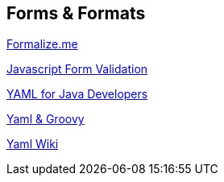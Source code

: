 == Forms & Formats

http://formalize.me/[Formalize.me]

http://www.tizag.com/javascriptT/javascriptform.php[Javascript Form Validation]

http://www.devx.com/Java/Article/38509/1954[YAML for Java Developers]

http://groovy.codehaus.org/Yaml+and+Groovy[Yaml & Groovy]

http://en.wikipedia.org/wiki/YAML[Yaml Wiki]

